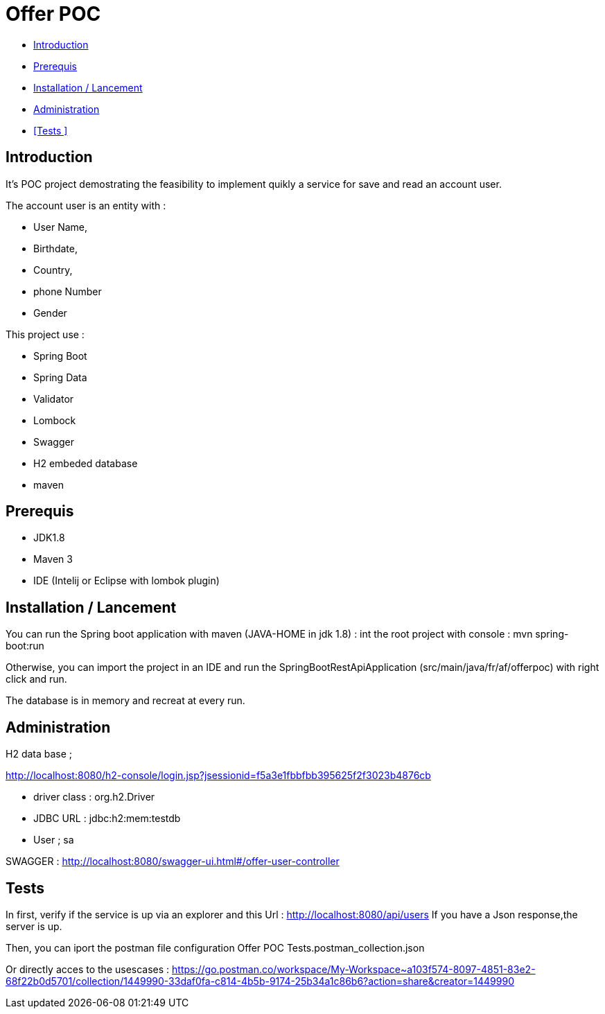 = Offer POC 

* <<Introduction>> +
* <<Prerequis>> +
* <<Installation / Lancement>> +
* <<Administration>> +
* <<Tests >> +

== Introduction
It's POC project demostrating the feasibility to implement quikly a service for save and read an account user.

The account user is an entity with : 

* User Name,
* Birthdate,
* Country,
* phone Number
* Gender
  
This project use :
 
 * Spring Boot
 * Spring Data
 * Validator
 * Lombock
 * Swagger
 * H2 embeded database
 * maven
  
== Prerequis 
  - JDK1.8
  - Maven 3
  - IDE (Intelij or Eclipse with lombok plugin)
  
== Installation / Lancement

You can run the Spring boot application with maven (JAVA-HOME in jdk 1.8) :
int the root project with console : mvn spring-boot:run

Otherwise, you can import the project in an IDE and run the SpringBootRestApiApplication (src/main/java/fr/af/offerpoc) with right click and run.

The database is in memory and recreat at every run. 


== Administration 
H2 data base ;

http://localhost:8080/h2-console/login.jsp?jsessionid=f5a3e1fbbfbb395625f2f3023b4876cb

* driver class : org.h2.Driver
* JDBC URL : jdbc:h2:mem:testdb
* User ; sa

SWAGGER : 
http://localhost:8080/swagger-ui.html#/offer-user-controller

== Tests

In first, verify if the service is up via an explorer and this Url :
http://localhost:8080/api/users
If you have a Json response,the server is up.

Then, you can iport the postman file configuration 
Offer POC Tests.postman_collection.json

Or directly acces to the usescases :
https://go.postman.co/workspace/My-Workspace~a103f574-8097-4851-83e2-68f22b0d5701/collection/1449990-33daf0fa-c814-4b5b-9174-25b34a1c86b6?action=share&creator=1449990





